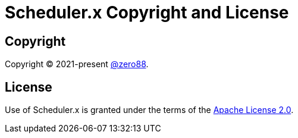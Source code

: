 = Scheduler.x Copyright and License
:navtitle: Copyright and License

== Copyright

Copyright (C) 2021-present https://github.com/zero88[@zero88].

== License

Use of Scheduler.x is granted under the terms of the https://github.com/zero88/jooqx/blob/main/LICENSE[Apache License 2.0].
